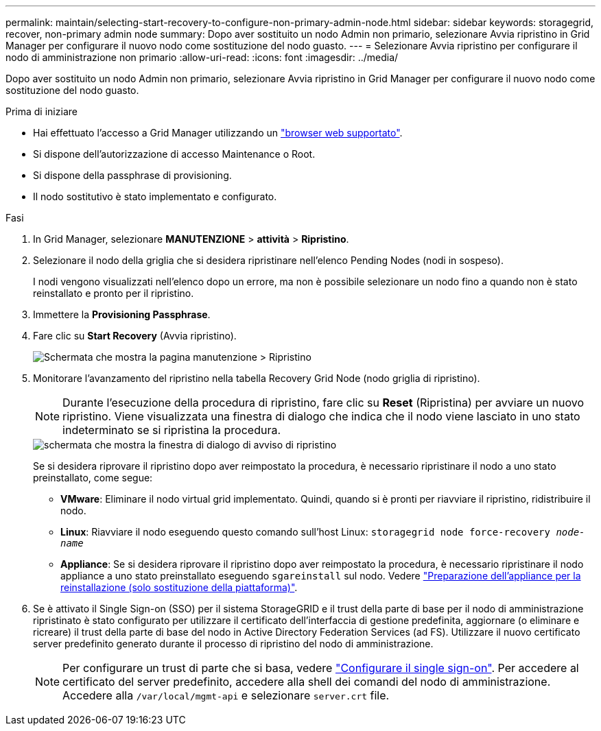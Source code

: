 ---
permalink: maintain/selecting-start-recovery-to-configure-non-primary-admin-node.html 
sidebar: sidebar 
keywords: storagegrid, recover, non-primary admin node 
summary: Dopo aver sostituito un nodo Admin non primario, selezionare Avvia ripristino in Grid Manager per configurare il nuovo nodo come sostituzione del nodo guasto. 
---
= Selezionare Avvia ripristino per configurare il nodo di amministrazione non primario
:allow-uri-read: 
:icons: font
:imagesdir: ../media/


[role="lead"]
Dopo aver sostituito un nodo Admin non primario, selezionare Avvia ripristino in Grid Manager per configurare il nuovo nodo come sostituzione del nodo guasto.

.Prima di iniziare
* Hai effettuato l'accesso a Grid Manager utilizzando un link:../admin/web-browser-requirements.html["browser web supportato"].
* Si dispone dell'autorizzazione di accesso Maintenance o Root.
* Si dispone della passphrase di provisioning.
* Il nodo sostitutivo è stato implementato e configurato.


.Fasi
. In Grid Manager, selezionare *MANUTENZIONE* > *attività* > *Ripristino*.
. Selezionare il nodo della griglia che si desidera ripristinare nell'elenco Pending Nodes (nodi in sospeso).
+
I nodi vengono visualizzati nell'elenco dopo un errore, ma non è possibile selezionare un nodo fino a quando non è stato reinstallato e pronto per il ripristino.

. Immettere la *Provisioning Passphrase*.
. Fare clic su *Start Recovery* (Avvia ripristino).
+
image::../media/4b_select_recovery_node.png[Schermata che mostra la pagina manutenzione > Ripristino]

. Monitorare l'avanzamento del ripristino nella tabella Recovery Grid Node (nodo griglia di ripristino).
+

NOTE: Durante l'esecuzione della procedura di ripristino, fare clic su *Reset* (Ripristina) per avviare un nuovo ripristino. Viene visualizzata una finestra di dialogo che indica che il nodo viene lasciato in uno stato indeterminato se si ripristina la procedura.

+
image::../media/recovery_reset_warning.gif[schermata che mostra la finestra di dialogo di avviso di ripristino]

+
Se si desidera riprovare il ripristino dopo aver reimpostato la procedura, è necessario ripristinare il nodo a uno stato preinstallato, come segue:

+
** *VMware*: Eliminare il nodo virtual grid implementato. Quindi, quando si è pronti per riavviare il ripristino, ridistribuire il nodo.
** *Linux*: Riavviare il nodo eseguendo questo comando sull'host Linux: `storagegrid node force-recovery _node-name_`
** *Appliance*: Se si desidera riprovare il ripristino dopo aver reimpostato la procedura, è necessario ripristinare il nodo appliance a uno stato preinstallato eseguendo `sgareinstall` sul nodo. Vedere link:preparing-appliance-for-reinstallation-platform-replacement-only.html["Preparazione dell'appliance per la reinstallazione (solo sostituzione della piattaforma)"].


. Se è attivato il Single Sign-on (SSO) per il sistema StorageGRID e il trust della parte di base per il nodo di amministrazione ripristinato è stato configurato per utilizzare il certificato dell'interfaccia di gestione predefinita, aggiornare (o eliminare e ricreare) il trust della parte di base del nodo in Active Directory Federation Services (ad FS). Utilizzare il nuovo certificato server predefinito generato durante il processo di ripristino del nodo di amministrazione.
+

NOTE: Per configurare un trust di parte che si basa, vedere link:../admin/configuring-sso.html["Configurare il single sign-on"]. Per accedere al certificato del server predefinito, accedere alla shell dei comandi del nodo di amministrazione. Accedere alla `/var/local/mgmt-api` e selezionare `server.crt` file.


